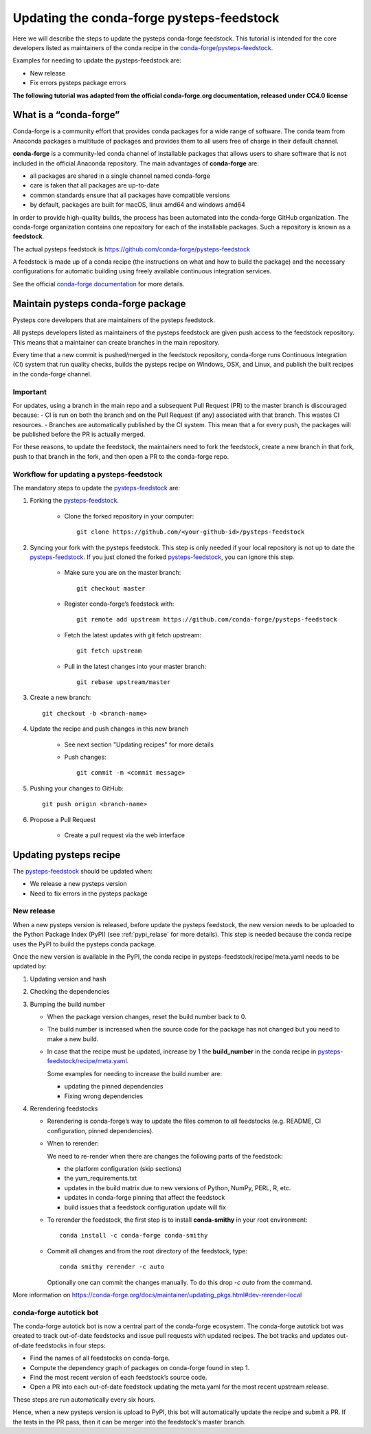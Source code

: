 .. _update_conda_feedstock:

==========================================
Updating the conda-forge pysteps-feedstock
==========================================


.. _pysteps-feedstock: https://github.com/conda-forge/pysteps-feedstock
.. _`conda-forge/pysteps-feedstock`: https://github.com/conda-forge/pysteps-feedstock

Here we will describe the steps to update the pysteps conda-forge feedstock.
This tutorial is intended for the core developers listed as maintainers of the
conda recipe in the `conda-forge/pysteps-feedstock`_.

Examples for needing to update the pysteps-feedstock are:

* New release
* Fix errors pysteps package errors

**The following tutorial was adapted from the official conda-forge.org documentation, released
under CC4.0 license**

What is a “conda-forge”
=======================

Conda-forge is a community effort that provides conda packages for a wide range of software.
The conda team from Anaconda packages a multitude of packages and provides them to all users
free of charge in their default channel.

**conda-forge** is a community-led conda channel of installable packages that allows users to share software
that is not included in the official Anaconda repository. The main advantages of **conda-forge** are:

- all packages are shared in a single channel named conda-forge
- care is taken that all packages are up-to-date
- common standards ensure that all packages have compatible versions
- by default, packages are built for macOS, linux amd64 and windows amd64

In order to provide high-quality builds, the process has been automated into the conda-forge GitHub organization.
The conda-forge organization contains one repository for each of the installable packages.
Such a repository is known as a **feedstock**.

The actual pysteps feedstock is https://github.com/conda-forge/pysteps-feedstock

A feedstock is made up of a conda recipe (the instructions on what and how to build the package) and the
necessary configurations for automatic building using freely available continuous integration services.

See the official `conda-forge documentation <http://conda-forge.org/docs/user/00_intro.html>`_ for more details.


Maintain pysteps conda-forge package
====================================

Pysteps core developers that are maintainers of the pysteps feedstock.

All pysteps developers listed as maintainers of the pysteps feedstock are given push access to the feedstock repository.
This means that a maintainer can create branches in the main repository.

Every time that a new commit is pushed/merged in the feedstock repository, conda-forge runs Continuous Integration (CI)
system that run quality checks, builds the pysteps recipe on Windows, OSX, and Linux, and publish the built recipes in
the conda-forge channel.

Important
---------

For updates, using a branch in the main repo and a subsequent Pull Request (PR) to the master branch is discouraged because:
- CI is run on both the branch and on the Pull Request (if any) associated with that branch. This wastes CI resources.
- Branches are automatically published by the CI system. This mean that a for every push, the packages will be published
before the PR is actually merged.

For these reasons, to update the feedstock, the maintainers need to fork the feedstock, create a new branch in that
fork, push to that branch in the fork, and then open a PR to the conda-forge repo.


Workflow for updating a pysteps-feedstock
-----------------------------------------


The mandatory steps to update the pysteps-feedstock_ are:

1. Forking the pysteps-feedstock_.

    * Clone the forked repository in your computer::

        git clone https://github.com/<your-github-id>/pysteps-feedstock

#. Syncing your fork with the pysteps feedstock. This step is only needed if your local repository is not up to date
   the pysteps-feedstock_. If you just cloned the forked pysteps-feedstock_, you can ignore this step.

    * Make sure you are on the master branch::

        git checkout master

    * Register conda-forge’s feedstock with::

        git remote add upstream https://github.com/conda-forge/pysteps-feedstock

    * Fetch the latest updates with git fetch upstream::

        git fetch upstream

    * Pull in the latest changes into your master branch::

        git rebase upstream/master

#. Create a new branch::

    git checkout -b <branch-name>

#. Update the recipe and push changes in this new branch

    * See next section "Updating recipes" for more details
    * Push changes::

        git commit -m <commit message>

#. Pushing your changes to GitHub::

    git push origin <branch-name>

#. Propose a Pull Request

    * Create a pull request via the web interface


Updating pysteps recipe
=======================

The pysteps-feedstock_ should be updated when:

* We release a new pysteps version
* Need to fix errors in the pysteps package

New release
-----------

When a new pysteps version is released, before update the pysteps feedstock, the new version needs to be uploaded
to the Python Package Index (PyPI) (see :ref:`pypi_relase` for more details).
This step is needed because the conda recipe uses the PyPI to build the pysteps conda package.

Once the new version is available in the PyPI, the conda recipe in pysteps-feedstock/recipe/meta.yaml
needs to be updated by:

1. Updating version and hash

#. Checking the dependencies

#. Bumping the build number

   - When the package version changes, reset the build number back to 0.
   - The build number is increased when the source code for the package has
     not changed but you need to make a new build.
   - In case that the recipe must be updated, increase by 1 the
     **build_number** in the conda recipe in
     `pysteps-feedstock/recipe/meta.yaml <https://github.com/conda-forge/pysteps-feedstock/blob/master/recipe/meta.yaml>`_.

     Some examples for needing to increase the build number are:

     - updating the pinned dependencies
     - Fixing wrong dependencies

#. Rerendering feedstocks

   - Rerendering is conda-forge’s way to update the files common to
     all feedstocks (e.g. README, CI configuration, pinned dependencies).

   - When to rerender:

     We need to re-render when there are changes the following parts of the
     feedstock:

     - the platform configuration (skip sections)
     - the yum_requirements.txt
     - updates in the build matrix due to new versions of Python, NumPy,
       PERL, R, etc.
     - updates in conda-forge pinning that affect the feedstock
     - build issues that a feedstock configuration update will fix

   - To rerender the feedstock, the first step is to install **conda-smithy**
     in your root environment::

        conda install -c conda-forge conda-smithy

   - Commit all changes and from the root directory of the feedstock, type::

        conda smithy rerender -c auto

     Optionally one can commit the changes manually.
     To do this drop *-c auto* from the command.

More information on https://conda-forge.org/docs/maintainer/updating_pkgs.html#dev-rerender-local


conda-forge autotick bot
------------------------

The conda-forge autotick bot is now a central part of the conda-forge
ecosystem.
The conda-forge autotick bot was created to track out-of-date feedstocks and
issue pull requests with updated recipes.
The bot tracks and updates out-of-date feedstocks in four steps:

- Find the names of all feedstocks on conda-forge.
- Compute the dependency graph of packages on conda-forge found in step 1.
- Find the most recent version of each feedstock’s source code.
- Open a PR into each out-of-date feedstock updating the meta.yaml for the most recent upstream release.

These steps are run automatically every six hours.

Hence, when a new pysteps version is upload to PyPI, this bot will
automatically update the recipe and submit a PR.
If the tests in the PR pass, then it can be merger into the
feedstock's master branch.

